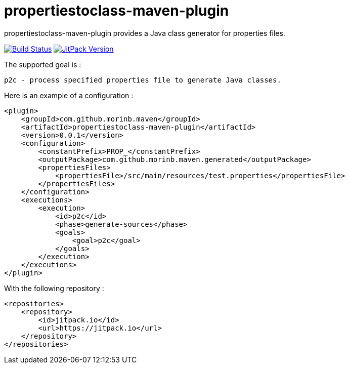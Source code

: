 = propertiestoclass-maven-plugin

propertiestoclass-maven-plugin provides a Java class generator for properties files.

image:https://travis-ci.com/morinb/propertiestoclass-maven-plugin.svg?branch=master["Build Status", link="https://travis-ci.com/morinb/propertiestoclass-maven-plugin"]
image:https://jitpack.io/v/morinb/propertiestoclass-maven-plugin.svg["JitPack Version", link="https://jitpack.io/#morinb/propertiestoclass-maven-plugin"]

The supported goal is :

    p2c - process specified properties file to generate Java classes.

Here is an example of a configuration :

[source,xml]
----
<plugin>
    <groupId>com.github.morinb.maven</groupId>
    <artifactId>propertiestoclass-maven-plugin</artifactId>
    <version>0.0.1</version>
    <configuration>
        <constantPrefix>PROP_</constantPrefix>
        <outputPackage>com.github.morinb.maven.generated</outputPackage>
        <propertiesFiles>
            <propertiesFile>/src/main/resources/test.properties</propertiesFile>
        </propertiesFiles>
    </configuration>
    <executions>
        <execution>
            <id>p2c</id>
            <phase>generate-sources</phase>
            <goals>
                <goal>p2c</goal>
            </goals>
        </execution>
    </executions>
</plugin>
----

With the following repository :

[source,xml]
----
<repositories>
    <repository>
        <id>jitpack.io</id>
        <url>https://jitpack.io</url>
    </repository>
</repositories>
----
